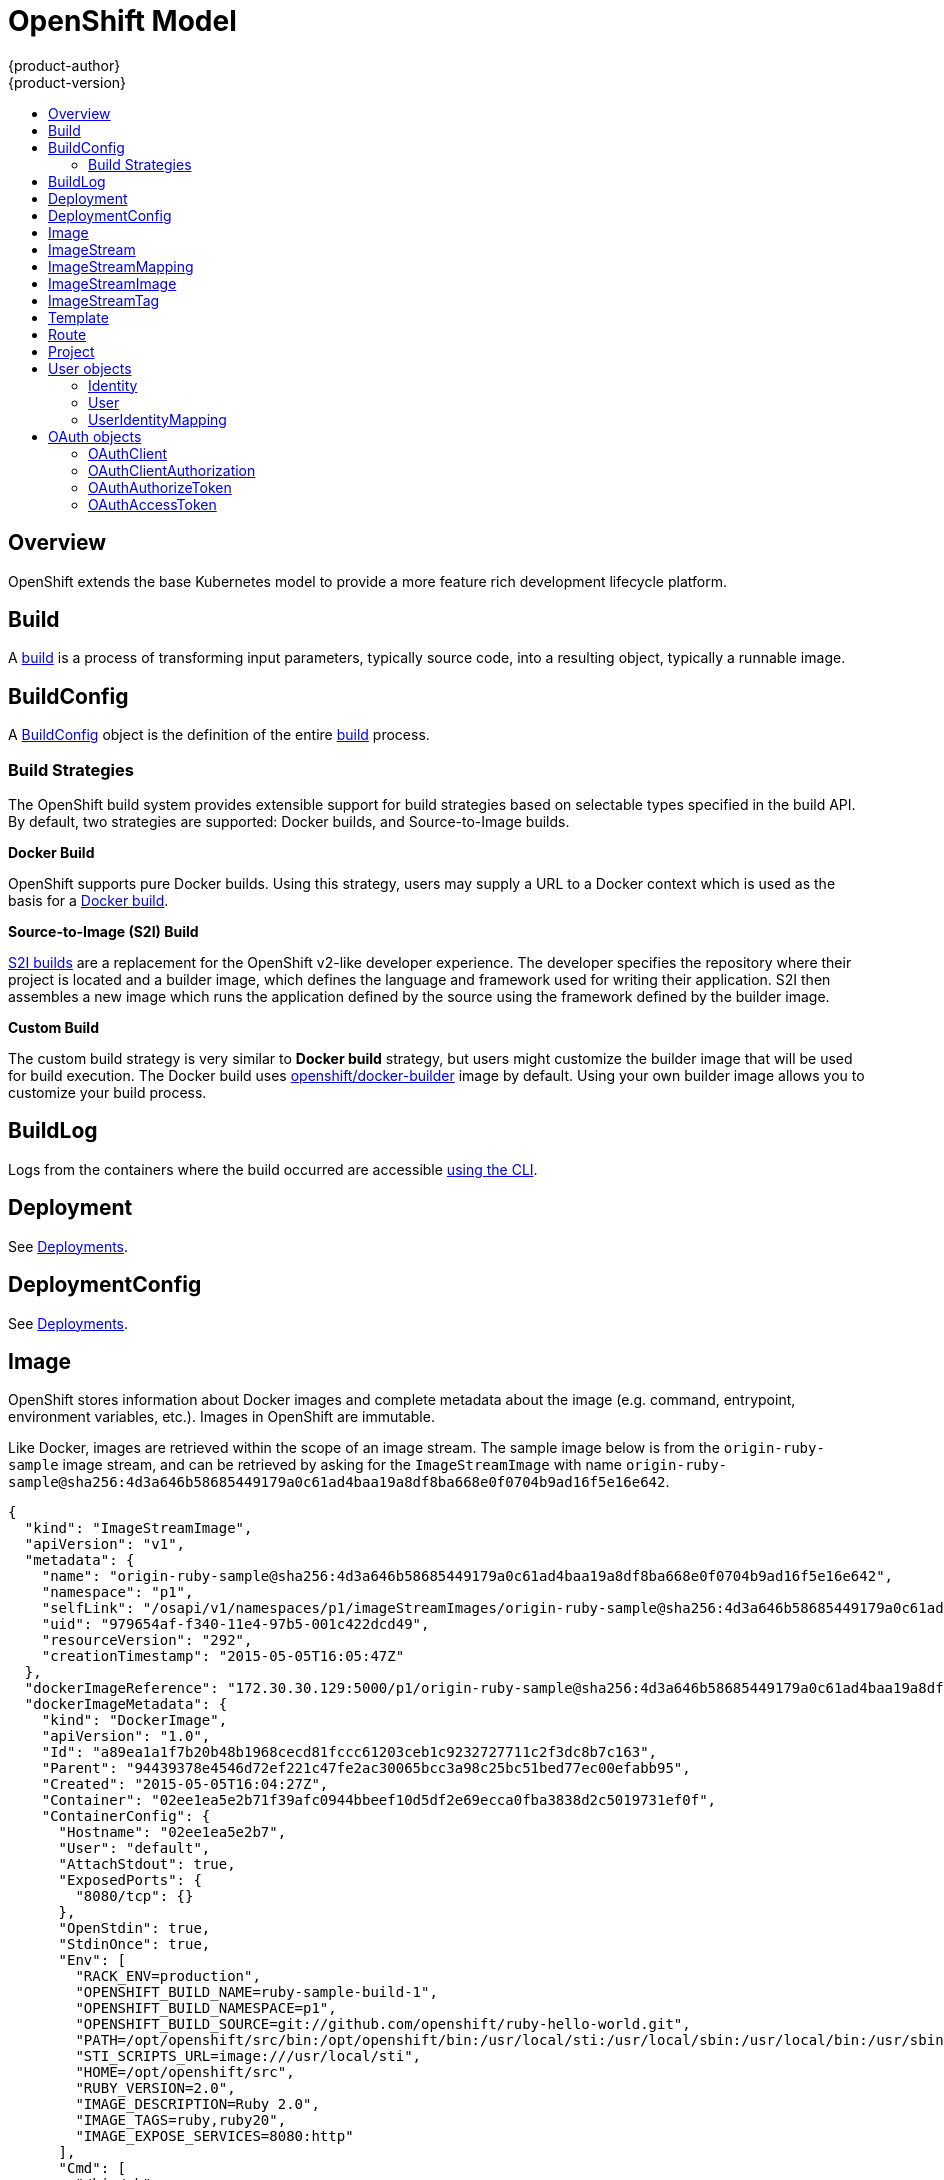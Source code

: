 = OpenShift Model
{product-author}
{product-version}
:data-uri:
:icons:
:experimental:
:toc: macro
:toc-title:

toc::[]

== Overview
OpenShift extends the base Kubernetes model to provide a more feature rich
development lifecycle platform.

== Build
A link:builds.html[build] is a process of transforming input parameters,
typically source code, into a resulting object, typically a runnable image.

== BuildConfig
A link:builds.html#buildconfig[BuildConfig] object is the definition of the
entire link:builds.html[build] process.

=== Build Strategies
The OpenShift build system provides extensible support for build strategies
based on selectable types specified in the build API. By default, two strategies
are supported: Docker builds, and Source-to-Image builds.

*Docker Build* [[docker-build]]

OpenShift supports pure Docker builds. Using this strategy, users may supply a
URL to a Docker context which is used as the basis for a
https://docs.docker.com/reference/commandline/cli/#build[Docker build].

*Source-to-Image (S2I) Build* [[source-to-image]]

link:builds.html#source-build[S2I builds] are a replacement for the OpenShift
v2-like developer experience. The developer specifies the repository where their
project is located and a builder image, which defines the language and framework
used for writing their application. S2I then assembles a new image which runs
the application defined by the source using the framework defined by the builder
image.

*Custom Build* [[custom-build]]

The custom build strategy is very similar to *Docker build* strategy, but users
might customize the builder image that will be used for build execution. The
Docker build uses
https://registry.hub.docker.com/u/openshift/docker-builder/[openshift/docker-builder]
image by default. Using your own builder image allows you to customize your
build process.

== BuildLog
Logs from the containers where the build occurred are accessible
link:../../dev_guide/builds.html#accessing-build-logs[using the CLI].

== Deployment
See link:../../dev_guide/deployments.html[Deployments].

== DeploymentConfig
See link:../../dev_guide/deployments.html[Deployments].

== Image
OpenShift stores information about Docker images and complete metadata about
the image (e.g.  command, entrypoint, environment variables, etc.). Images in
OpenShift are immutable.

Like Docker, images are retrieved within the scope of an image stream. The sample image below is from the `origin-ruby-sample` image stream, and can be retrieved by asking for the `ImageStreamImage` with name `origin-ruby-sample@sha256:4d3a646b58685449179a0c61ad4baa19a8df8ba668e0f0704b9ad16f5e16e642`.

====

----
{
  "kind": "ImageStreamImage",
  "apiVersion": "v1",
  "metadata": {
    "name": "origin-ruby-sample@sha256:4d3a646b58685449179a0c61ad4baa19a8df8ba668e0f0704b9ad16f5e16e642",
    "namespace": "p1",
    "selfLink": "/osapi/v1/namespaces/p1/imageStreamImages/origin-ruby-sample@sha256:4d3a646b58685449179a0c61ad4baa19a8df8ba668e0f0704b9ad16f5e16e642",
    "uid": "979654af-f340-11e4-97b5-001c422dcd49",
    "resourceVersion": "292",
    "creationTimestamp": "2015-05-05T16:05:47Z"
  },
  "dockerImageReference": "172.30.30.129:5000/p1/origin-ruby-sample@sha256:4d3a646b58685449179a0c61ad4baa19a8df8ba668e0f0704b9ad16f5e16e642",
  "dockerImageMetadata": {
    "kind": "DockerImage",
    "apiVersion": "1.0",
    "Id": "a89ea1a1f7b20b48b1968cecd81fccc61203ceb1c9232727711c2f3dc8b7c163",
    "Parent": "94439378e4546d72ef221c47fe2ac30065bcc3a98c25bc51bed77ec00efabb95",
    "Created": "2015-05-05T16:04:27Z",
    "Container": "02ee1ea5e2b71f39afc0944bbeef10d5df2e69ecca0fba3838d2c5019731ef0f",
    "ContainerConfig": {
      "Hostname": "02ee1ea5e2b7",
      "User": "default",
      "AttachStdout": true,
      "ExposedPorts": {
        "8080/tcp": {}
      },
      "OpenStdin": true,
      "StdinOnce": true,
      "Env": [
        "RACK_ENV=production",
        "OPENSHIFT_BUILD_NAME=ruby-sample-build-1",
        "OPENSHIFT_BUILD_NAMESPACE=p1",
        "OPENSHIFT_BUILD_SOURCE=git://github.com/openshift/ruby-hello-world.git",
        "PATH=/opt/openshift/src/bin:/opt/openshift/bin:/usr/local/sti:/usr/local/sbin:/usr/local/bin:/usr/sbin:/usr/bin:/sbin:/bin",
        "STI_SCRIPTS_URL=image:///usr/local/sti",
        "HOME=/opt/openshift/src",
        "RUBY_VERSION=2.0",
        "IMAGE_DESCRIPTION=Ruby 2.0",
        "IMAGE_TAGS=ruby,ruby20",
        "IMAGE_EXPOSE_SERVICES=8080:http"
      ],
      "Cmd": [
        "/bin/sh",
        "-c",
        "tar -C /tmp -xf - \u0026\u0026 /usr/local/sti/assemble"
      ],
      "Image": "openshift/ruby-20-centos7:latest",
      "WorkingDir": "/opt/openshift/src"
    },
    "DockerVersion": "1.6.0",
    "Config": {
      "User": "default",
      "ExposedPorts": {
        "8080/tcp": {}
      },
      "Env": [
        "RACK_ENV=production",
        "OPENSHIFT_BUILD_NAME=ruby-sample-build-1",
        "OPENSHIFT_BUILD_NAMESPACE=p1",
        "OPENSHIFT_BUILD_SOURCE=git://github.com/openshift/ruby-hello-world.git",
        "PATH=/opt/openshift/src/bin:/opt/openshift/bin:/usr/local/sti:/usr/local/sbin:/usr/local/bin:/usr/sbin:/usr/bin:/sbin:/bin",
        "STI_SCRIPTS_URL=image:///usr/local/sti",
        "HOME=/opt/openshift/src",
        "RUBY_VERSION=2.0",
        "IMAGE_DESCRIPTION=Ruby 2.0",
        "IMAGE_TAGS=ruby,ruby20",
        "IMAGE_EXPOSE_SERVICES=8080:http"
      ],
      "Cmd": [
        "/usr/local/sti/run"
      ],
      "WorkingDir": "/opt/openshift/src"
    },
    "Architecture": "amd64",
    "Size": 11709626
  },
  "dockerImageMetadataVersion": "1.0",
  "imageName": ""
}
----

====

Each container in a pod has a Docker image. Once you have created an image and
pushed it to your registry, you can then refer to it in the pod.

When OpenShift creates containers, if a container's `imagePullPolicy` parameter
is not specified, OpenShift will perform the following logic for retrieving the
image:

1. If the image's tag is `latest`, OpenShift will always pull down the image from its registry
2. If the image's tag is not latest, and the image exists on the node, OpenShift will run the existing image
3. If the image's tag is not latest, and the image does not exist on the node, OpenShift will pull down the image from its registry

If the pull policy is set to `PullIfNotPresent`, OpenShift will pull the image
if it doesn't exist on the node.

If the pull policy is `PullNever`, OpenShift will never try to pull the image.

== ImageStream
An ImageStream is a representation of a stream of related images. Other
OpenShift components such as builds and deployments can watch an ImageStream
to be notified when new images are added and react accordingly (perform a new
build and/or deployment).

Sample image stream:

====

----
{
  "kind": "ImageStream",
  "apiVersion": "v1",
  "metadata": {
    "name": "origin-ruby-sample",
    "namespace": "p1",
    "selfLink": "/osapi/v1/namesapces/p1/imageStreams/origin-ruby-sample",
    "uid": "480dfe73-f340-11e4-97b5-001c422dcd49",
    "resourceVersion": "293",
    "creationTimestamp": "2015-05-05T16:03:34Z",
    "labels": {
      "template": "application-template-stibuild"
    }
  },
  "spec": {},
  "status": {
    "dockerImageRepository": "172.30.30.129:5000/p1/origin-ruby-sample",
    "tags": [
      {
        "tag": "latest",
        "items": [
          {
            "created": "2015-05-05T16:05:47Z",
            "dockerImageReference": "172.30.30.129:5000/p1/origin-ruby-sample@sha256:4d3a646b58685449179a0c61ad4baa19a8df8ba668e0f0704b9ad16f5e16e642",
            "image": "sha256:4d3a646b58685449179a0c61ad4baa19a8df8ba668e0f0704b9ad16f5e16e642"
          }
        ]
      }
    ]
  }
}
----

====

An ImageStream can be configured to import tag and image metadata from an image
repository in an external Docker image registry. See
link:../infrastructure_components/image_registry.html[Image Registry] for more
details.

An ImageStream can also be configured so that 1 tag "tracks" another one. For
example, you could make it so the "latest" tag always refers to whatever is the
current image for the tag "2.0":

====

----
{
  "kind": "ImageStream",
  "apiVersion": "v1",
  "metadata": {
    "name": "ruby"
  },
  "spec": {
    "tags": [
      {
        "name": "latest",
        "from": {
          "kind": "ImageStreamTag",
          "name": "2.0"
        }
      }
    ]
  }
}
----

====


== ImageStreamMapping
When the integrated OpenShift Docker registry receives a new image, it sends a
notification to OpenShift via the ImageStreamMapping route. The registry
informs OpenShift of the image's namespace, name, tag, and Docker metadata.
OpenShift uses this information to create a new OpenShift Image and to update
the appropriate ImageStream with the mapping between the image's tag and the
image itself.

Sample ImageStreamMapping:

====

----
{
  "kind": "ImageStreamMapping",
  "apiVersion": "v1",
  "metadata": {
    "name": "origin-ruby-sample",
    "namespace": "test"
  },
  "image": {
    "metadata": {
      "name": "a2f15cc10423c165ca221f4a7beb1f2949fb0f5acbbc8e3a0250eb7d5593ae64"
    },
    "dockerImageReference": "172.30.17.3:5001/test/origin-ruby-sample:a2f15cc10423c165ca221f4a7beb1f2949fb0f5acbbc8e3a0250eb7d5593ae64",
    "dockerImageMetadata": {
      "kind": "DockerImage",
      "apiVersion": "1.0",
      "Id": "a2f15cc10423c165ca221f4a7beb1f2949fb0f5acbbc8e3a0250eb7d5593ae64",
      "Parent": "3bb14bfe4832874535814184c13e01527239633627cdc38f18fa186e73a6b62c",
      "Created": "2015-01-23T21:47:04Z",
      "Container": "f81db8980c62d7650683326173a361c3b09f3bc41471918b6319f7df67943b54",
      "ContainerConfig": {
        "Hostname": "f81db8980c62",
        "User": "ruby",
        "AttachStdout": true,
        "ExposedPorts": {
          "9292/tcp": {}
        },
        "OpenStdin": true,
        "StdinOnce": true,
        "Env": [
          "OPENSHIFT_BUILD_NAME=4bf65438-a349-11e4-bead-001c42c44ee1",
          "OPENSHIFT_BUILD_NAMESPACE=test",
          "OPENSHIFT_BUILD_SOURCE=git://github.com/openshift/ruby-hello-world.git",
          "PATH=/opt/ruby/bin:/usr/local/sbin:/usr/local/bin:/usr/sbin:/usr/bin:/sbin:/bin",
          "STI_SCRIPTS_URL=https://raw.githubusercontent.com/openshift/sti-ruby/master/2.0/.sti/bin",
          "APP_ROOT=.",
          "HOME=/opt/ruby"
        ],
        "Cmd": [
          "/bin/sh",
          "-c",
          "tar -C /tmp -xf - \u0026\u0026 /tmp/scripts/assemble"
        ],
        "Image": "openshift/ruby-20-centos7",
        "WorkingDir": "/opt/ruby/src"
      },
      "DockerVersion": "1.4.1-dev",
      "Config": {
        "User": "ruby",
        "ExposedPorts": {
          "9292/tcp": {}
        },
        "Env": [
          "OPENSHIFT_BUILD_NAME=4bf65438-a349-11e4-bead-001c42c44ee1",
          "OPENSHIFT_BUILD_NAMESPACE=test",
          "OPENSHIFT_BUILD_SOURCE=git://github.com/openshift/ruby-hello-world.git",
          "PATH=/opt/ruby/bin:/usr/local/sbin:/usr/local/bin:/usr/sbin:/usr/bin:/sbin:/bin",
          "STI_SCRIPTS_URL=https://raw.githubusercontent.com/openshift/sti-ruby/master/2.0/.sti/bin",
          "APP_ROOT=.",
          "HOME=/opt/ruby"
        ],
        "Cmd": [
          "/tmp/scripts/run"
        ],
        "WorkingDir": "/opt/ruby/src"
      },
      "Architecture": "amd64",
      "Size": 11710004
    },
    "dockerImageMetadataVersion": "1.0"
  },
  "tag": "latest"
}
----

====

== ImageStreamImage
ImageStreamImage is a used to retrieve an Image for a given ImageStream and Image name.

== ImageStreamTag
ImageStreamTag is a used to retrieve an Image for a given ImageStream and Tag.

== Template
A template describes a set of resources intended to be used together that can be
customized and processed to produce a configuration. Each template can define a
list of parameters that can be modified for consumption by containers.

Sample Template:

====

----
{
  "kind": "Template",
  "apiVersion": "v1",
  "objects": [
    {
      "kind": "Pod",
      "apiVersion": "v1",
      "metadata": {
        "name": "redis-master",
        "labels": {
          "name": "redis-master"
        }
      },
      "spec": {
        "containers": [
          {
            "name": "master",
            "image": "dockerfile/redis",
            "ports": [
              {
                "containerPort": 6379,
                "protocol": "TCP"
              }
            ],
            "env": [
              {
                "name": "REDIS_PASSWORD",
                "value": "${REDIS_PASSWORD}"
              }
            ]
          }
        ]
      }
    }
  ],
  "parameters": [
    {
      "name": "REDIS_PASSWORD",
      "description": "Password used for Redis authentication",
      "generate": "expression",
      "from": "[A-Z0-9]{8}"
    }
  ]
}
----

====

== Route
An OpenShift route is a way to announce your service to the world.  A route,
consumed by a router in conjunction with  service endpoints provides named
connectivity from external sources to your applications.  Each route provides a
name, service  selector, and optionally security configuration.

Sample Route:

====

----
{
  "kind": "Route",
  "apiVersion": "v1",
  "metadata": {
    "name": "route-unsecure"
  },
  "spec": {
    "host": "www.example.com",
    "to": {
      "kind": "Service",
      "name": "hello-nginx"
    }
  }
}
----

====

== Project
An OpenShift link:../../dev_guide/projects.html[project] allows a community of
users to organize and manage their content in isolation from other communities.
Each project has its own:

[horizontal]
Resources:: pods, services, replication controllers
Policies:: who can or cannot perform actions
Constraints:: project quotas

An OpenShift cluster administrator can create an OpenShift project and delegate
administrative rights for the project to a member of the user community.

An OpenShift project is materialized as a Kubernetes namespace with additional
annotations.

Sample Project:

====

----
{
  "kind": "Project",
  "apiVersion": "v1",
  "metadata": {
    "name": "hello-openshift",
    "selfLink": "/osapi/v1/projects/hello-openshift",
    "uid": "72565b98-de1d-11e4-bab4-28d2444e470d",
    "resourceVersion": "681",
    "creationTimestamp": "2015-04-08T18:31:18Z",
    "annotations": {
      "description": "This is an example project to demonstrate OpenShift v3",
      "displayName": "Hello OpenShift",
      "displayname": "Hello OpenShift"
    }
  },
  "spec": {
    "finalizers": [
      "openshift.com/project",
      "kubernetes"
    ]
  }
}
----

====

== User objects

=== Identity
When a user logs into OpenShift, they do so using a configured identity provider  (see Identity Providers in the Configuring Authentication topic).
The provider determines the user's identity, and provides that information to OpenShift.

OpenShift then looks for a UserIdentityMapping for that Identity:

* If the Identity already exists, but is not mapped to a User, login fails
* If the Identity already exists, and is mapped to a User, the user is given an OAuthAccessToken for the mapped User
* If the Identity does not exist, an Identity, User, and UserIdentityMapping are created, and the user is given an OAuthAccessToken for the mapped User

Sample Identity:

====

----
{
    "kind": "Identity",
    "apiVersion": "v1",
    "metadata": {
        "name": "anypassword:bob", <1>
        "uid": "9316ebad-0fde-11e5-97a1-3c970e4b7ffe",
        "resourceVersion": "1",
        "creationTimestamp": "2015-01-01T01:01:01-00:00"
    },
    "providerName": "anypassword", <2>
    "providerUserName": "bob", <3>
    "user": {
        "name": "bob", <4>
        "uid": "9311ac33-0fde-11e5-97a1-3c970e4b7ffe" <5>
    }
}
----

<1> Identity name must be in the form providerName:providerUserName
<2> The name of the identity provider
<3> The name that uniquely represents this identity in the scope of the identity provider
<4> The name of the user this identity maps to
<5> The UID of the user this identity maps to
====

=== User
A User represents an actor in the system. Users are granted permissions by adding roles to users or to their groups
(see link:../../admin_guide/manage_authorization_policy.html#managing-role-bindings[Managing Role Bindings]).

User objects are created automatically on first login, or can be created via the API.

Sample User:

====

----
{
  "kind": "User",
  "apiVersion": "v1",
  "metadata": {
    "name": "bob", <1>
    "uid": "9311ac33-0fde-11e5-97a1-3c970e4b7ffe",
    "resourceVersion": "1",
    "creationTimestamp": "2015-01-01T01:01:01-00:00"
  },
  "identities": [
    "anypassword:bob" <2>
  ],
  "fullName": "Bob User", <3>
  "groups": [
    "mygroup" <4>
  ]
}
----

<1> The user name, used when adding roles to a user
<2> Names of Identity objects that map to this user. May be `null` or empty for users that cannot log in.
<3> Optional display name of user
<4> Groups the user belongs to
====

=== UserIdentityMapping
A UserIdentityMapping maps an Identity to a User.

Creating, updating, or deleting a UserIdentityMapping modifies the corresponding fields on the Identity and User objects.

An Identity can only map to a single User (so that logging in as a particular identity unambiguously determines the User).

A User can have multiple Identities mapped to it (so multiple login methods can identify the same User).

Sample UserIdentityMapping:

====

----
{
    "kind": "UserIdentityMapping",
    "apiVersion": "v1",
    "metadata": {
        "name": "anypassword:bob", <1>
        "uid": "9316ebad-0fde-11e5-97a1-3c970e4b7ffe",
        "resourceVersion": "1"
    },
    "identity": {
        "name": "anypassword:bob",
        "uid": "9316ebad-0fde-11e5-97a1-3c970e4b7ffe"
    },
    "user": {
        "name": "bob",
        "uid": "9311ac33-0fde-11e5-97a1-3c970e4b7ffe"
    }
}
----

<1> UserIdentityMapping name matches the mapped Identity name
====

== OAuth objects

=== OAuthClient
An OAuthClient represents an OAuth client, as described in
https://tools.ietf.org/html/rfc6749#section-2[RFC 6749, section 2].

The following OAuthClient objects are automatically created:

[horizontal]
`openshift-web-console`:: Client used to request tokens for the web console
`openshift-browser-client`:: Client used to request tokens at /oauth/token/request with a user-agent that can handle interactive logins
`openshift-challenging-client`:: Client used to request tokens with a user-agent that can handle WWW-Authenticate challenges

Sample OAuthClient:

====

----
{
  "kind": "OAuthClient",
  "apiVersion": "v1",
  "metadata": {
    "name": "openshift-web-console", <1>
    "selfLink": "/osapi/v1/oAuthClients/openshift-web-console",
    "resourceVersion": "1",
    "creationTimestamp": "2015-01-01T01:01:01Z"
  },
  "respondWithChallenges": false, <2>
  "secret": "45e27750-a8aa-11e4-b2ea-3c970e4b7ffe", <3>
  "redirectURIs": [
    "https://localhost:8443" <4>
  ]
}
----

<1> Used as the `client_id` parameter in OAuth requests
<2> When `true`, unauthenticated requests to `/oauth/authorize` will be result in `WWW-Authenticate` challenges, if supported by the configured authentication methods.
<3> Used as the `client_secret` parameter in an authorization code flow
<4> One or more absolute URIs. The `redirect_uri` parameter sent with authorization requests must be prefixed by one of the specified `redirectURIs`
====

=== OAuthClientAuthorization
An OAuthClientAuthorization represents an approval by a User for a particular
OAuthClient to be given an OAuthAccessToken with particular scopes.

Creation of OAuthClientAuthorization objects is done during an authorization
request to the OAuth server.

Sample OAuthClientAuthorization API object:

====

----
{
  "kind": "OAuthClientAuthorization",
  "apiVersion": "v1",
  "metadata": {
    "name": "bob:openshift-web-console",
    "resourceVersion": "1",
    "creationTimestamp": "2015-01-01T01:01:01-00:00"
  },
  "clientName": "openshift-web-console",
  "userName": "bob",
  "userUID": "9311ac33-0fde-11e5-97a1-3c970e4b7ffe"
  "scopes": []
}
----

====

=== OAuthAuthorizeToken
An OAuthAuthorizeToken represents an OAuth authorization code, as described in
https://tools.ietf.org/html/rfc6749#section-1.3.1[RFC 6749, section 1.3.1].

An OAuthAuthorizeToken is created by a request to the /oauth/authorize endpoint,
as described in https://tools.ietf.org/html/rfc6749#section-4.1.1[RFC 6749,
section 4.1.1].

An OAuthAuthorizeToken can then be used to obtain an OAuthAccessToken with a
request to the /oauth/token endpoint, as described in
https://tools.ietf.org/html/rfc6749#section-4.1.3[RFC 6749, section 4.1.3].

Sample OAuthAuthorizeToken API object:

====

----
{
  "kind": "OAuthAuthorizeToken",
  "apiVersion": "v1",
  "metadata": {
    "name": "MDAwYjM5YjMtMzM1MC00NDY4LTkxODItOTA2OTE2YzE0M2Fj", <1>
    "resourceVersion": "1",
    "creationTimestamp": "2015-01-01T01:01:01-00:00"
  },
  "clientName": "openshift-web-console", <2>
  "expiresIn": 300, <3>
  "scopes": [],
  "redirectURI": "https://localhost:8443/console/oauth", <4>
  "userName": "bob", <5>
  "userUID": "9311ac33-0fde-11e5-97a1-3c970e4b7ffe" <6>
}
----

<1> Token name, used as an authorization code to exchange for an OAuthAccessToken
<2> OAuthClient that requested this token
<3> Expiration in seconds from the creationTimestamp
<4> The redirectURI where the user was redirected during the authorization flow that resulted in this token
<5> The name of the User this token allows obtaining an OAuthAccessToken for.
<6> The UID of the User this token allows obtaining an OAuthAccessToken for.
====

=== OAuthAccessToken
An OAuthAccessToken represents an OAuth access token, as described in
https://tools.ietf.org/html/rfc6749#section-1.4[RFC 6749, section 1.4].

An OAuthAccessToken is created by a request to the /oauth/token endpoint, as
described in https://tools.ietf.org/html/rfc6749#section-4.1.3[RFC 6749, section
4.1.3].

Access tokens are used as bearer tokens to authenticate to the API.

Sample OAuthAccessToken API object:

====

----
{
  "kind": "OAuthAccessToken",
  "apiVersion": "v1",
  "metadata": {
    "name": "ODliOGE5ZmMtYzczYi00Nzk1LTg4MGEtNzQyZmUxZmUwY2Vh", <1>
    "resourceVersion": "1",
    "creationTimestamp": "2015-01-01T01:01:02-00:00"
  },
  "clientName": "openshift-web-console", <2>
  "expiresIn": 86400, <3>
  "scopes": [],
  "redirectURI": "https://localhost:8443/console/oauth", <4>
  "userName": "bob", <5>
  "userUID": "9311ac33-0fde-11e5-97a1-3c970e4b7ffe", <6>
  "authorizeToken": "MDAwYjM5YjMtMzM1MC00NDY4LTkxODItOTA2OTE2YzE0M2Fj" <7>
}

----
<1> Token name, used as a bearer token to authenticate to the API
<2> OAuthClient that requested this token
<3> Expiration in seconds from the creationTimestamp
<4> The redirectURI where the user was redirected during the authorization flow that resulted in this token
<5> The name of the User this token allows authentication as.
<6> The UID of the User this token allows authentication as.
<7> The name of the OAuthAuthorizationToken used to obtain this token, if any
====
